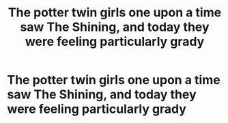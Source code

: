#+TITLE: The potter twin girls one upon a time saw The Shining, and today they were feeling particularly grady

* The potter twin girls one upon a time saw The Shining, and today they were feeling particularly grady
:PROPERTIES:
:Author: MrMrRubic
:Score: 5
:DateUnix: 1596096199.0
:DateShort: 2020-Jul-30
:FlairText: Prompt
:END:
